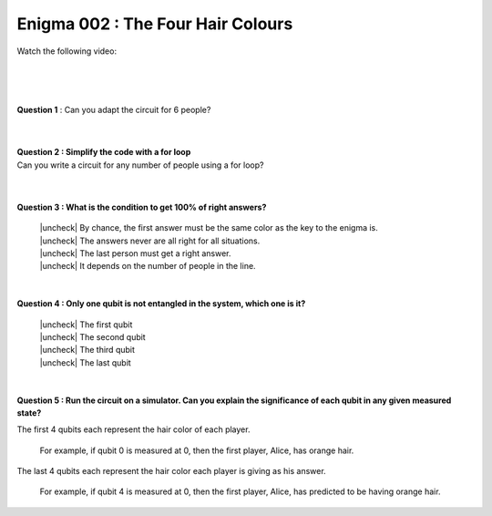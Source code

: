 ==================================
Enigma 002 : The Four Hair Colours
==================================

Watch the following video:

.. raw:: html

    <iframe class="embed-responsive-item" width="560" height="315" src="https://www.youtube.com/embed/enXT5xTaPb8?rel=0" allowfullscreen="">
    </iframe>

.. raw:: html

    <!-- Configure and load Thebe !-->
    <script type="text/x-thebe-config">
        {
            requestKernel: true,
            kernelOptions: {
                name: "python3",
            },
            binderOptions: {
                repo: "algolab-quantique/quantum-enigmas",
            },
            mountActivateWidget: true,
            mountStatusWidget: true
        }
    </script>
    <div class="thebe-activate"></div>
    <div class="thebe-status"></div>
    <script src="https://unpkg.com/thebe@latest/lib/index.js"></script>

.. raw:: html

    <pre data-executable="true" data-language="python">
    %matplotlib inline
    import numpy as np
    import matplotlib.pyplot as plt
    import sys
    !{sys.executable} -m pip list
    #!{sys.executable} -m pip install qiskit
    #!{sys.executable} -m pip install qiskit_aer
    #from qiskit import QuantumCircuit, ClassicalRegister, QuantumRegister, transpile
    #from qiskit.visualization import plot_histogram
    #from qiskit_aer import Aer, AerSimulator

    """test = QuantumCircuit(2)
    test.h(0)
    test.cx(0, 1)
    test.measure_all()
    print(test)
    sim = AerSimulator()
    test_circuit = transpile(test, sim)
    result = sim.run(test_circuit, shots=1000).result()
    counts = result.get_counts(test_circuit)
    plot_histogram(counts)"""
    </pre>

.. <pre data-executable="true" data-language="python">
.. %matplotlib inline
.. import numpy as np
.. import matplotlib.pyplot as plt
.. fig, ax = plt.subplots()
.. ax.scatter(*np.random.randn(2, 100), c=np.random.randn(100))
.. ax.set(title="Wow it works!")
.. </pre>

.. .. raw:: html
..
    <button id="activateButton" style="width: 120px; height: 40px; font-size: 1.5em;">
    Activate
    </button>
    <script>
    var bootstrapThebe = function() {
        thebelab.bootstrap();
    }

    document.querySelector("#activateButton").addEventListener('click', bootstrapThebe)
    </script>

.. raw:: html

    <pre data-executable="true" data-language="python">
    #from qiskit import QuantumCircuit, ClassicalRegister, QuantumRegister
    #import matplotlib
    import sys
    !{sys.executable} -m pip list
    </pre>

.. ---------------------------------
.. :math:`\phantom{0}`
.. ---------------------------------

|

.. raw:: html

    <span style="font-size:20px;font-weight:bold">Code for 4 people circuit</span>

.. ^^^^^^^^^^^^^^^^^^^^^^^^^
.. Code for 4 people circuit
.. ^^^^^^^^^^^^^^^^^^^^^^^^^

.. .. raw:: html
..
    <pre data-executable="true" data-language="python">
    problem_qc = QuantumCircuit(8)

    problem_qc.h(0)
    problem_qc.h(1)
    problem_qc.h(2)
    problem_qc.h(3)
    problem_qc.barrier(0, 1, 2, 3, 4, 5, 6, 7)
        
    # You check if the number of indigo hair color in front of you is even or odd
    problem_qc.cx(1,4)
    problem_qc.cx(2,4)
    problem_qc.cx(3,4)
    problem_qc.barrier(0, 1, 2, 3, 4, 5, 6, 7)

    # Everyone takes note of the answer
    problem_qc.cx(4,5)
    problem_qc.cx(4,6)
    problem_qc.cx(4,7)
    problem_qc.barrier(0, 1, 2, 3, 4, 5, 6, 7)

    # Bob checks the parity of the hair color in front of him
    problem_qc.cx(2,5)
    problem_qc.cx(3,5)
    problem_qc.barrier(0, 1, 2, 3, 4, 5, 6, 7)

    # Charlie and Dahlia take note of the answer
    problem_qc.cx(5,6)
    problem_qc.cx(5,7)
    problem_qc.barrier(0, 1, 2, 3, 4, 5, 6, 7)

    # Charkie checks the parity of Dahlia's hair color
    problem_qc.cx(3,6)
    problem_qc.barrier(0, 1, 2, 3, 4, 5, 6, 7)

    # Dahlia takes note of Charlie's hair color
    problem_qc.cx(6,7)
    </pre>

|

.. .. raw:: html
..
    <pre data-executable="true" data-language="python">
    problem_qc.draw(output='mpl')
    </pre>

|

**Question 1** : Can you adapt the circuit for 6 people?

.. .. raw:: html
..
    <pre data-executable="true" data-language="python">
    problem_qc = QuantumCircuit(12)
   
    problem_qc.h(0)
    problem_qc.h(1)
    problem_qc.h(2)
    problem_qc.h(3)
    problem_qc.h(4)
    problem_qc.h(5)
    problem_qc.barrier(0, 1, 2, 3, 4, 5, 6, 7, 8, 9, 10, 11)
    
    # You check if the number of indigo hair color in front of you is even or not
    problem_qc.cx(1,6)
    problem_qc.cx(2,6)
    problem_qc.cx(3,6)
    problem_qc.cx(4,6)
    problem_qc.cx(5,6)
    problem_qc.barrier(0, 1, 2, 3, 4, 5, 6, 7, 8, 9, 10, 11)

    # Everyone takes note of the answer
    problem_qc.cx(6,7)
    problem_qc.cx(6,8)
    problem_qc.cx(6,9)
    problem_qc.cx(6,10)
    problem_qc.cx(6,11)
    problem_qc.barrier(0, 1, 2, 3, 4, 5, 6, 7, 8, 9, 10, 11)

    # Bob checks the parity of the hair color in front of him
    problem_qc.cx(2,7)
    problem_qc.cx(3,7)
    problem_qc.cx(4,7)
    problem_qc.cx(5,7)
    problem_qc.barrier(0, 1, 2, 3, 4, 5, 6, 7, 8, 9, 10, 11)

    # Everyone takes note of the answer
    problem_qc.cx(7,8)
    problem_qc.cx(7,9)
    problem_qc.cx(7,10)
    problem_qc.cx(7,11)
    problem_qc.barrier(0, 1, 2, 3, 4, 5, 6, 7, 8, 9, 10, 11)

    # Charlie checks the parity of the hair color in front of him
    problem_qc.cx(3,8)
    problem_qc.cx(4,8)
    problem_qc.cx(5,8)
    problem_qc.barrier(0, 1, 2, 3, 4, 5, 6, 7, 8, 9, 10, 11)

    # Everyone takes note of the answer
    problem_qc.cx(8,9)
    problem_qc.cx(8,10)
    problem_qc.cx(8,11)
    problem_qc.barrier(0, 1, 2, 3, 4, 5, 6, 7, 8, 9, 10, 11)

    # Dahlia checks the parity of the hair color in front of her
    problem_qc.cx(4,9)
    problem_qc.cx(5,9)
    problem_qc.barrier(0, 1, 2, 3, 4, 5, 6, 7, 8, 9, 10, 11)

    # Everyone takes note of the answer
    problem_qc.cx(9,10)
    problem_qc.cx(9,11)
    problem_qc.barrier(0, 1, 2, 3, 4, 5, 6, 7, 8, 9, 10, 11)

    # Player E checks the parity of Player F hair's color
    problem_qc.cx(5,10)
    problem_qc.barrier(0, 1, 2, 3, 4, 5, 6, 7, 8, 9, 10, 11)

    # The last player finds his/her hair color depending on all the other players
    problem_qc.cx(10,11)
    </pre>

|

.. .. raw:: html
..
    <pre data-executable="true" data-language="python">
    problem_qc.draw(output='mpl')
    </pre>

|

| **Question 2 : Simplify the code with a for loop**
| Can you write a circuit for any number of people using a for loop?

.. .. raw:: html
..
    <pre data-executable="true" data-language="python" data-readonly>
    nb_players = 6

    nb_qubits = nb_players*2

    problem_qc = QuantumCircuit(nb_qubits)

    for i in range(nb_players):
        problem_qc.h(i)

    start_qubit = 1

    for j in range(nb_players, nb_qubits-start_qubit):
        problem_qc.barrier()
        for i in range(start_qubit, nb_players):
            problem_qc.cx(i, j)
        problem_qc.barrier()
        for k in range(j+1, nb_qubits):
            problem_qc.cx(j, k)
        start_qubit = start_qubit+1
    </pre>

|

.. .. raw:: html
..
    <pre data-executable="true" data-language="python">
    problem_qc.draw(output='mpl')
    </pre>

|

.. |check| raw:: html

    <input checked=""  type="checkbox">

.. |check_| raw:: html

    <input checked=""  disabled="" type="checkbox">

.. |uncheck| raw:: html

    <input type="checkbox">

.. |uncheck_| raw:: html

    <input disabled="" type="checkbox">

**Question 3 : What is the condition to get 100% of right answers?**

    | |uncheck| By chance, the first answer must be the same color as the key to the enigma is.
    | |uncheck| The answers never are all right for all situations.
    | |uncheck| The last person must get a right answer.
    | |uncheck| It depends on the number of people in the line.

|

**Question 4 : Only one qubit is not entangled in the system, which one is it?**

    | |uncheck| The first qubit
    | |uncheck| The second qubit
    | |uncheck| The third qubit
    | |uncheck| The last qubit

|

**Question 5 : Run the circuit on a simulator. Can you explain the significance of each qubit in any given measured state?**

The first 4 qubits each represent the hair color of each player.
    
    For example, if qubit 0 is measured at 0, then the first player, Alice, has orange hair.

The last 4 qubits each represent the hair color each player is giving as his answer.

    For example, if qubit 4 is measured at 0, then the first player, Alice, has predicted to be having orange hair.
